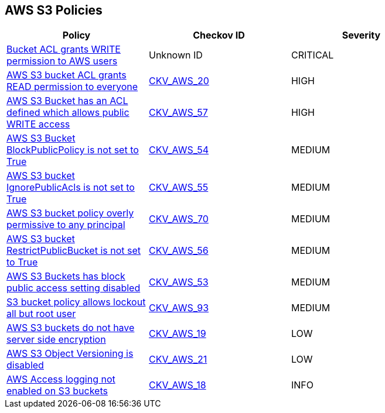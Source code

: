 == AWS S3 Policies

[width=85%]
[cols="1,1,1"]
|===
|Policy|Checkov ID| Severity

|xref:s3-7-acl-write-permissions-aws.adoc[Bucket ACL grants WRITE permission to AWS users]
|Unknown ID
|CRITICAL

|xref:s3-1-acl-read-permissions-everyone.adoc[AWS S3 bucket ACL grants READ permission to everyone]
| https://github.com/bridgecrewio/checkov/tree/master/checkov/cloudformation/checks/resource/aws/S3PublicACLRead.py[CKV_AWS_20]
|HIGH

|xref:s3-2-acl-write-permissions-everyone.adoc[AWS S3 Bucket has an ACL defined which allows public WRITE access]
| https://github.com/bridgecrewio/checkov/blob/master/checkov/terraform/checks/graph_checks/aws/S3PublicACLWrite.yaml[CKV_AWS_57]
|HIGH

|xref:bc-aws-s3-20.adoc[AWS S3 Bucket BlockPublicPolicy is not set to True]
| https://github.com/bridgecrewio/checkov/tree/master/checkov/terraform/checks/resource/aws/S3BlockPublicPolicy.py[CKV_AWS_54]
|MEDIUM

|xref:bc-aws-s3-21.adoc[AWS S3 bucket IgnorePublicAcls is not set to True]
| https://github.com/bridgecrewio/checkov/tree/master/checkov/cloudformation/checks/resource/aws/S3IgnorePublicACLs.py[CKV_AWS_55]
|MEDIUM

|xref:bc-aws-s3-23.adoc[AWS S3 bucket policy overly permissive to any principal]
| https://github.com/bridgecrewio/checkov/tree/master/checkov/terraform/checks/resource/aws/S3AllowsAnyPrincipal.py[CKV_AWS_70]
|MEDIUM

|xref:bc-aws-s3-22.adoc[AWS S3 bucket RestrictPublicBucket is not set to True]
| https://github.com/bridgecrewio/checkov/tree/master/checkov/terraform/checks/resource/aws/S3RestrictPublicBuckets.py[CKV_AWS_56]
|MEDIUM

|xref:bc-aws-s3-19.adoc[AWS S3 Buckets has block public access setting disabled]
| https://github.com/bridgecrewio/checkov/tree/master/checkov/terraform/checks/resource/aws/S3BlockPublicACLs.py[CKV_AWS_53]
|MEDIUM

|xref:bc-aws-s3-24.adoc[S3 bucket policy allows lockout all but root user]
| https://github.com/bridgecrewio/checkov/tree/master/checkov/terraform/checks/resource/aws/S3ProtectAgainstPolicyLockout.py[CKV_AWS_93]
|MEDIUM

|xref:s3-14-data-encrypted-at-rest.adoc[AWS S3 buckets do not have server side encryption]
| https://github.com/bridgecrewio/checkov/tree/master/checkov/cloudformation/checks/resource/aws/S3Encryption.py[CKV_AWS_19]
|LOW

|xref:s3-16-enable-versioning.adoc[AWS S3 Object Versioning is disabled]
| https://github.com/bridgecrewio/checkov/tree/master/checkov/common/graph/checks_infra/base_check.py[CKV_AWS_21]
|LOW

|xref:s3-13-enable-logging.adoc[AWS Access logging not enabled on S3 buckets]
| https://github.com/bridgecrewio/checkov/tree/master/checkov/cloudformation/checks/resource/aws/S3AccessLogs.py[CKV_AWS_18]
|INFO

|===
